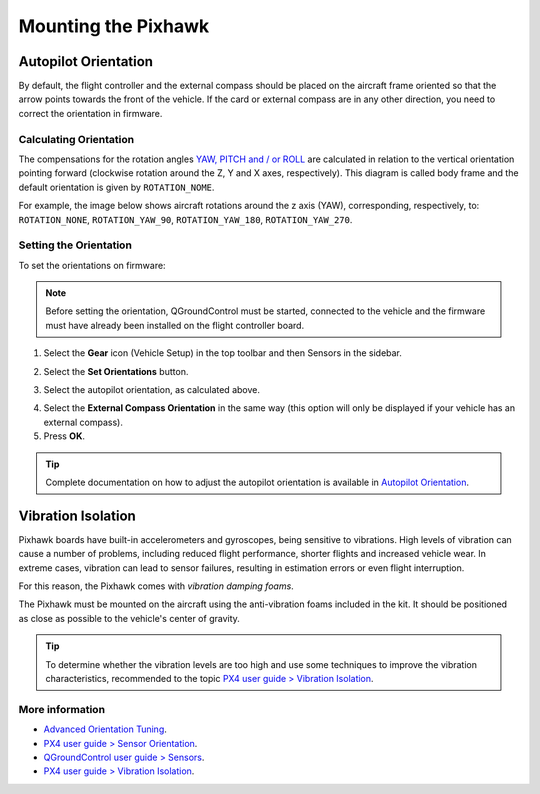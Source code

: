 Mounting the Pixhawk
====================

.. substituir as imagens por imagens do lab

Autopilot Orientation
~~~~~~~~~~~~~~~~~~~~~

.. Por padrão, o controlador de voo e a bússola externa devem ser colocados na estrutura da aeronave orientados de modo que a seta aponte para a frente do veículo. Se a placa ou a bússola externa estiverem em qualquer outra orientação, será necessário corrigir a orientação no firmware.

By default, the flight controller and the external compass should be placed on the aircraft frame oriented so that the arrow points towards the front of the vehicle. If the card or external compass are in any other direction, you need to correct the orientation in firmware.

Calculating Orientation
-----------------------

.. As compensações dos ângulos de rotação `YAW, PITCH e / ou ROLL`_ são calculados em relação à orientação vertical apontando para a frente (rotação no sentido horário em torno dos eixos Z, Y e X, respectivamente). Esse diagrama é chamado de *body frame* (diagrama de corpo) e a orientação padrão é dada por ``ROTATION_NOME``.

The compensations for the rotation angles `YAW, PITCH and / or ROLL`_ are calculated in relation to the vertical orientation pointing forward (clockwise rotation around the Z, Y and X axes, respectively). This diagram is called body frame and the default orientation is given by ``ROTATION_NOME``.

.. _YAW, PITCH and / or ROLL: https://www.youtube.com/watch?v=pQ24NtnaLl8
.. image:: /img/Aerial/fc_orientation_1.png
    :align: center

.. Por exemplo, a imagem abaixo apresenta rotações de aeronaves em torno do eixo z (YAW), correspondendo, respectivamente, a: ``ROTATION_NONE``, ``ROTATION_YAW_90``, ``ROTATION_YAW_180``, ``ROTATION_YAW_270``.

For example, the image below shows aircraft rotations around the z axis (YAW), corresponding, respectively, to: ``ROTATION_NONE``, ``ROTATION_YAW_90``, ``ROTATION_YAW_180``, ``ROTATION_YAW_270``.

.. image:: /img/Aerial/yaw_rotation.png
    :align: center

Setting the Orientation
-----------------------

.. Para definir as orientações no firmware: 

To set the orientations on firmware:

.. Note::
   Before setting the orientation, QGroundControl must be started, connected to the vehicle and the firmware must have already been installed on the flight controller board.

.. Selecione o ícone de **engrenagem** (Configuração do veículo) na barra de ferramentas superior e, em seguida, **Sensors** na barra lateral.

1. Select the **Gear** icon (Vehicle Setup) in the top toolbar and then Sensors in the sidebar.

.. adicionar imagem

.. Selecione o botão **Set Orientations**.

2. Select the **Set Orientations** button.

.. adicionar imagem

.. Selecione a orientação do piloto automático, conforme calculado.

3. Select the autopilot orientation, as calculated above.

.. adicionar imagem 

.. Selecione a **External Compass Orientation** (Orientação da bússola externa) da mesma maneira (esta opção será exibida apenas se o seu veículo tiver uma bússola externa).

4. Select the **External Compass Orientation** in the same way (this option will only be displayed if your vehicle has an external compass).

5. Press **OK**.

.. adicionar imagem da seta

.. Tip::
   Complete documentation on how to adjust the autopilot orientation is available in `Autopilot Orientation`_.

.. _Autopilot Orientation: https://docs.px4.io/v1.9.0/en/config/flight_controller_orientation.html

Vibration Isolation
~~~~~~~~~~~~~~~~~~~

.. As placas Pixhawk possuem acelerômetros e giroscópios embutidos, sendo sensíveis a vibrações. Elevados níveis de vibração podem causar uma série de problemas, incluindo redução do desempenho de voo, voos mais curtos e maior desgaste do veículo. Em casos extremos, a vibração pode levar a falhas dos sensores, resultando em falhas de estimativa ou até mesmo a interrupção do voo.

Pixhawk boards have built-in accelerometers and gyroscopes, being sensitive to vibrations. High levels of vibration can cause a number of problems, including reduced flight performance, shorter flights and increased vehicle wear. In extreme cases, vibration can lead to sensor failures, resulting in estimation errors or even flight interruption.

.. Por essa razão, o Pixhawk vem com *espumas de amortecimento de vibrações*. 

For this reason, the Pixhawk comes with *vibration damping foams*.

.. adicionar imagem 

.. O Pixhawk deve ser montado na aeronave utilizando as espumas antivibratórias incluídas no kit. Ele deve ser posicionado o mais próximo possível do centro de gravidade do veículo.

The Pixhawk must be mounted on the aircraft using the anti-vibration foams included in the kit. It should be positioned as close as possible to the vehicle's center of gravity.

.. Tip::
   To determine whether the vibration levels are too high and use some techniques to improve the vibration characteristics, recommended to the topic `PX4 user guide > Vibration Isolation`_.

.. _PX4 user guide > Vibration Isolation: https://docs.px4.io/v1.9.0/en/assembly/vibration_isolation.html#vibration-isolation

More information
----------------

* `Advanced Orientation Tuning`_.

* `PX4 user guide > Sensor Orientation`_.

* `QGroundControl user guide > Sensors`_.

* `PX4 user guide > Vibration Isolation`_.

.. _Advanced Orientation Tuning: https://docs.px4.io/v1.9.0/en/advanced_config/advanced_flight_controller_orientation_leveling.html
.. _PX4 user guide > Sensor Orientation: https://docs.px4.io/v1.9.0/en/config/flight_controller_orientation.html  
.. _QGroundControl user guide > Sensors: https://docs.qgroundcontrol.com/en/SetupView/sensors_px4.html#flight_controller_orientation
.. _PX4 user guide > Vibration Isolation: https://docs.px4.io/v1.9.0/en/assembly/vibration_isolation.html#vibration-isolation
